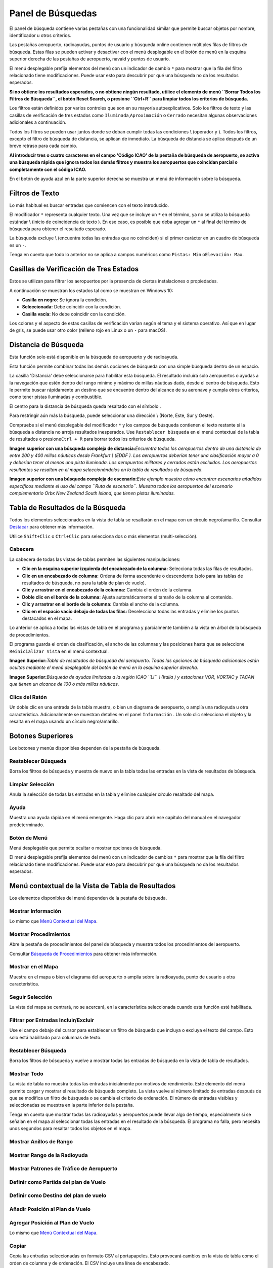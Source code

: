 .. _search-dock-window:

|Search| Panel de Búsquedas
---------------------------

El panel de búsqueda contiene varias pestañas con una funcionalidad
similar que permite buscar objetos por nombre, identificador u otros
criterios.

Las pestañas aeropuerto, radioayudas, puntos de usuario y búsqueda
online contienen múltiples filas de filtros de búsqueda. Estas filas se
pueden activar y desactivar con el menú desplegable en el botón de menú
|Menu Button| en la esquina superior derecha de las pestañas de
aeropuerto, navaid y puntos de usuario.

El menú desplegable prefija elementos del menú con un indicador de
cambio ``*`` para mostrar que la fila del filtro relacionado tiene
modificaciones. Puede usar esto para descubrir por qué una búsqueda no
da los resultados esperados.

**Si no obtiene los resultados esperados, o no obtiene ningún resultado,
utilice el elemento de menú ``Borrar Todos los Filtros de Búsqueda``, el
botón Reset Search, o presione ``Ctrl+R`` para limpiar todos los
criterios de búsqueda.**

Los filtros están definidos por varios controles que son en su mayoría
autoexplicativos. Solo los filtros de texto y las casillas de
verificación de tres estados como ``Iluminada``,\ ``Aproximación`` o
``Cerrado`` necesitan algunas observaciones adicionales a continuación.

Todos los filtros se pueden usar juntos donde se deban cumplir todas las
condiciones \\ (operador ``y`` ). Todos los filtros, excepto el filtro
de búsqueda de distancia, se aplican de inmediato. La búsqueda de
distancia se aplica después de un breve retraso para cada cambio.

**Al introducir tres o cuatro caracteres en el campo 'Código ICAO' de la
pestaña de búsqueda de aeropuerto, se activa una búsqueda rápida que
ignora todos los demás filtros y muestra los aeropuertos que coincidan
parcial o completamente con el código ICAO.**

En el botón de ayuda azul en la parte superior derecha se muestra un
menú de información sobre la búsqueda.

.. _text-filters:

Filtros de Texto
~~~~~~~~~~~~~~~~

Lo más habitual es buscar entradas que comiencen con el texto
introducido.

El modificador ``*`` representa cualquier texto. Una vez que se incluye
un ``*`` en el término, ya no se utiliza la búsqueda estándar \\ (inicio
de coincidencia de texto ). En ese caso, es posible que deba agregar un
``*`` al final del término de búsqueda para obtener el resultado
esperado.

La búsqueda excluye \\ (encuentra todas las entradas que no coinciden)
si el primer carácter en un cuadro de búsqueda es un ``-``.

Tenga en cuenta que todo lo anterior no se aplica a campos numéricos
como ``Pistas: Min`` o\ ``Elevación: Max``.

.. _tri-state-checkboxes:

Casillas de Verificación de Tres Estados
~~~~~~~~~~~~~~~~~~~~~~~~~~~~~~~~~~~~~~~~

Estos se utilizan para filtrar los aeropuertos por la presencia de
ciertas instalaciones o propiedades.

A continuación se muestran los estados tal como se muestran en Windows
10:

-  **Casilla en negro:** Se ignora la condición.
-  **Seleccionada:** Debe coincidir con la condición.
-  **Casilla vacía:** No debe coincidir con la condición.

Los colores y el aspecto de estas casillas de verificación varían según
el tema y el sistema operativo. Así que en lugar de gris, se puede usar
otro color (relleno rojo en Linux o un ``-`` para macOS).

.. _distance-search:

Distancia de Búsqueda
~~~~~~~~~~~~~~~~~~~~~

Esta función solo está disponible en la búsqueda de aeropuerto y de
radioayuda.

Esta función permite combinar todas las demás opciones de búsqueda con
una simple búsqueda dentro de un espacio.

La casilla 'Distancia' debe seleccionarse para habilitar esta búsqueda.
El resultado incluirá solo aeropuertos o ayudas a la navegación que
estén dentro del rango mínimo y máximo de millas náuticas dado, desde el
centro de búsqueda. Esto le permite buscar rápidamente un destino que se
encuentre dentro del alcance de su aeronave y cumpla otros criterios,
como tener pistas iluminadas y combustible.

El centro para la distancia de búsqueda queda resaltado con el símbolo
|Distance Search Symbol|.

Para restringir aún más la búsqueda, puede seleccionar una dirección \\
(Norte, Este, Sur y Oeste).

Compruebe si el menú desplegable del modificador ``*`` y los campos de
búsqueda contienen el texto restante si la búsqueda a distancia no
arroja resultados inesperados. Use ``Restablecer búsqueda`` en el menú
contextual de la tabla de resultados o presione\ ``Ctrl + R`` para
borrar todos los criterios de búsqueda.

|Complex Distance Search|

**Imagen superior con una búsqueda compleja de distancia:**\ *Encuentra
todos los aeropuertos dentro de una distancia de entre 200 y 400 millas
náuticas desde Frankfurt \\ (EDDF ). Los aeropuertos deberían tener una
clasificación mayor a 0 y deberían tener al menos una pista iluminada.
Los aeropuertos militares y cerrados están excluidos. Los aeropuertos
resultantes se resaltan en el mapa seleccionándolos en la tabla de
resultados de búsqueda.*

|Complex Search for Scenery|

**Imagen superior con una búsqueda compleja de escenario:**\ *Este
ejemplo muestra cómo encontrar escenarios añadidos específicos mediante
el uso del campo ``Ruta de escenario``. Muestra todos los aeropuertos
del escenario complementario Orbx New Zealand South Island, que tienen
pistas iluminadas.*

.. _search-result-table-view:

Tabla de Resultados de la Búsqueda
~~~~~~~~~~~~~~~~~~~~~~~~~~~~~~~~~~

Todos los elementos seleccionados en la vista de tabla se resaltarán en
el mapa con un círculo negro/amarillo. Consultar
`Destacar <MAPDISPLAY.html#highlights>`__ para obtener más información.

Utilice ``Shift+Clic`` o ``Ctrl+Clic`` para selecciona dos o más
elementos (multi-selección).

.. _table-view:

Cabecera
^^^^^^^^

La cabecera de todas las vistas de tablas permiten las siguientes
manipulaciones:

-  **Clic en la esquina superior izquierda del encabezado de la
   columna:** Selecciona todas las filas de resultados.
-  **Clic en un encabezado de columna:** Ordena de forma ascendente o
   descendente (solo para las tablas de resultados de búsqueda, no para
   la tabla de plan de vuelo).
-  **Clic y arrastrar en el encabezado de la columna:** Cambia el orden
   de la columna.
-  **Doble clic en el borde de la columna:** Ajusta automáticamente el
   tamaño de la columna al contenido.
-  **Clic y arrastrar en el borde de la columna:** Cambia el ancho de
   la columna.
-  **Clic en el espacio vacío debajo de todas las filas:** Deselecciona
   todas las entradas y elimine los puntos destacados en el mapa.

Lo anterior se aplica a todas las vistas de tabla en el programa y
parcialmente también a la vista en árbol de la búsqueda de
procedimientos.

El programa guarda el orden de clasificación, el ancho de las columnas y
las posiciones hasta que se seleccione ``Reinicializar Vista`` en el
menú contextual.

|Airport Search Result Table|

**Imagen Superior:**\ *Tabla de resultados de búsqueda del aeropuerto.
Todas las opciones de búsqueda adicionales están ocultas mediante el
menú desplegable del botón de menú en la esquina superior derecha.*

|Navaid Search Result Table|

**Imagen Superior:**\ *Búsqueda de ayudas limitadas a la región ICAO
``LI`` \\ (Italia ) y estaciones VOR, VORTAC y TACAN que tienen un
alcance de 100 o más millas náuticas.*

.. _mouse-clicks-0:

Clics del Ratón
^^^^^^^^^^^^^^^^

Un doble clic en una entrada de la tabla muestra, o bien un diagrama de
aeropuerto, o amplía una radioyuda u otra característica. Adicionalmente
se muestran detalles en el panel ``Información`` . Un solo clic
selecciona el objeto y la resalta en el mapa usando un círculo
negro/amarillo.

.. _top-buttons:

Botones Superiores
~~~~~~~~~~~~~~~~~~

Los botones y menús disponibles dependen de la pestaña de búsqueda.

.. _reset-search:

|Reset Search| Restablecer Búsqueda
^^^^^^^^^^^^^^^^^^^^^^^^^^^^^^^^^^^

Borra los filtros de búsqueda y muestra de nuevo en la tabla todas las
entradas en la vista de resultados de búsqueda.

.. _clear-selection:

|Clear Selection| Limpiar Selección
^^^^^^^^^^^^^^^^^^^^^^^^^^^^^^^^^^^

Anula la selección de todas las entradas en la tabla y elimine cualquier
círculo resaltado del mapa.

.. _help:

|Help| Ayuda
^^^^^^^^^^^^

Muestra una ayuda rápida en el menú emergente. Haga clic para abrir ese
capítulo del manual en el navegador predeterminado.

.. _menu:

|Menu Button| Botón de Menú
^^^^^^^^^^^^^^^^^^^^^^^^^^^

Menú desplegable que permite ocultar o mostrar opciones de búsqueda.

El menú desplegable prefija elementos del menú con un indicador de
cambios ``*`` para mostrar que la fila del filtro relacionado tiene
modificaciones. Puede usar esto para descubrir por qué una búsqueda no
da los resultados esperados.

.. _search-result-table-view-context-menu:

Menú contextual de la Vista de Tabla de Resultados
~~~~~~~~~~~~~~~~~~~~~~~~~~~~~~~~~~~~~~~~~~~~~~~~~~

Los elementos disponibles del menú dependen de la pestaña de búsqueda.

.. _show-information-0:

|Show Information| Mostrar Información
^^^^^^^^^^^^^^^^^^^^^^^^^^^^^^^^^^^^^^

Lo mismo que `Menú Contextual del
Mapa <MAPDISPLAY.html#map-context-menu>`__.

.. _show-procedures:

|Show Procedures| Mostrar Procedimientos
^^^^^^^^^^^^^^^^^^^^^^^^^^^^^^^^^^^^^^^^

Abre la pestaña de procedimientos del panel de búsqueda y muestra todos
los procedimientos del aeropuerto.

Consultar `Búsqueda de Procedimientos <SEARCHPROCS.html>`__ para obtener
más información.

.. _show-on-map:

|Show on Map| Mostrar en el Mapa
^^^^^^^^^^^^^^^^^^^^^^^^^^^^^^^^

Muestra en el mapa o bien el diagrama del aeropuerto o amplia sobre la
radioayuda, punto de usuario u otra característica.

.. _follow-selection:

Seguir Selección
^^^^^^^^^^^^^^^^

La vista del mapa se centrará, no se acercará, en la característica
seleccionada cuando esta función esté habilitada.

.. _filter-by-entries-including-excluding:

|Filter by Entries including|\ |Filter by Entries excluding| Filtrar por Entradas Incluir/Excluir
^^^^^^^^^^^^^^^^^^^^^^^^^^^^^^^^^^^^^^^^^^^^^^^^^^^^^^^^^^^^^^^^^^^^^^^^^^^^^^^^^^^^^^^^^^^^^^^^^

Use el campo debajo del cursor para establecer un filtro de búsqueda que
incluya o excluya el texto del campo. Esto solo está habilitado para
columnas de texto.

.. _reset-search:

|Reset Search| Restablecer Búsqueda
^^^^^^^^^^^^^^^^^^^^^^^^^^^^^^^^^^^

Borra los filtros de búsqueda y vuelve a mostrar todas las entradas de
búsqueda en la vista de tabla de resultados.

.. _show-all:

|Show All| Mostrar Todo
^^^^^^^^^^^^^^^^^^^^^^^

La vista de tabla no muestra todas las entradas inicialmente por motivos
de rendimiento. Este elemento del menú permite cargar y mostrar el
resultado de búsqueda completo. La vista vuelve al número limitado de
entradas después de que se modifica un filtro de búsqueda o se cambia el
criterio de ordenación. El número de entradas visibles y seleccionadas
se muestra en la parte inferior de la pestaña.

Tenga en cuenta que mostrar todas las radioayudas y aeropuertos puede
llevar algo de tiempo, especialmente si se señalan en el mapa al
seleccionar todas las entradas en el resultado de la búsqueda. El
programa no falla, pero necesita unos segundos para resaltar todos los
objetos en el mapa.

.. _show-range-rings-0:

|Show Range Rings| Mostrar Anillos de Rango
^^^^^^^^^^^^^^^^^^^^^^^^^^^^^^^^^^^^^^^^^^^

.. _show-navaid-range-0:

|Show Navaid range| Mostrar Rango de la Radioyuda
^^^^^^^^^^^^^^^^^^^^^^^^^^^^^^^^^^^^^^^^^^^^^^^^^

.. _show-traffic-pattern:

|Display Airport Traffic Pattern| Mostrar Patrones de Tráfico de Aeropuerto
^^^^^^^^^^^^^^^^^^^^^^^^^^^^^^^^^^^^^^^^^^^^^^^^^^^^^^^^^^^^^^^^^^^^^^^^^^^

.. _set-as-flight-plan-departure-0:

|Set as Flight Plan Departure| Definir como Partida del plan de Vuelo
^^^^^^^^^^^^^^^^^^^^^^^^^^^^^^^^^^^^^^^^^^^^^^^^^^^^^^^^^^^^^^^^^^^^^

.. _set-as-flight-plan-destination-0:

|Set as Flight Plan Destination| Definir como Destino del plan de vuelo
^^^^^^^^^^^^^^^^^^^^^^^^^^^^^^^^^^^^^^^^^^^^^^^^^^^^^^^^^^^^^^^^^^^^^^^

.. _add-position-to-flight-plan-0:

|Add Position to Flight Plan| Añadir Posición al Plan de Vuelo
^^^^^^^^^^^^^^^^^^^^^^^^^^^^^^^^^^^^^^^^^^^^^^^^^^^^^^^^^^^^^^

.. _append-position-to-flight-plan-0:

|Append Position to Flight Plan| Agregar Posición al Plan de Vuelo
^^^^^^^^^^^^^^^^^^^^^^^^^^^^^^^^^^^^^^^^^^^^^^^^^^^^^^^^^^^^^^^^^^

Lo mismo que `Menú Contextual del
Mapa <MAPDISPLAY.html#map-context-menu>`__.

.. _copy:

|Copy| Copiar
^^^^^^^^^^^^^

Copia las entradas seleccionadas en formato CSV al portapapeles. Esto
provocará cambios en la vista de tabla como el orden de columna y de
ordenación. El CSV incluye una línea de encabezado.

.. _select-all:

Seleccionar Todo
^^^^^^^^^^^^^^^^

Selecciona todas las entradas visibles. Para seleccionar todas las
entradas disponibles, primero debe usarse la función ``Mostrar todo``.

.. _clear-selection:

|Clear Selection| Limpiar Selección
^^^^^^^^^^^^^^^^^^^^^^^^^^^^^^^^^^^

Anula la selección de todas las entradas en la tabla y elimina cualquier
círculo resaltado del mapa.

.. _reset-view:

|Reset View| Restablecer Vista
^^^^^^^^^^^^^^^^^^^^^^^^^^^^^^

Restablece el orden de clasificación, el orden de las columnas y el
ancho de las columnas.

.. _set-center-for-distance-search-0:

|Set Center for Distance Search| Restablecer el Centro de la Distancia de Búsqueda
^^^^^^^^^^^^^^^^^^^^^^^^^^^^^^^^^^^^^^^^^^^^^^^^^^^^^^^^^^^^^^^^^^^^^^^^^^^^^^^^^^

Lo mismo que `Menú Contextual del
Mapa <MAPDISPLAY.html#map-context-menu>`__.

.. |Search| image:: ../images/icon_searchdock.png
.. |Menu Button| image:: ../images/icon_menubutton.png
.. |Distance Search Symbol| image:: ../images/icon_distancemark.png
.. |Complex Distance Search| image:: ../images/complexsearch.jpg
.. |Complex Search for Scenery| image:: ../images/complexsearch2.jpg
.. |Airport Search Result Table| image:: ../images/airportsearchtable.jpg
.. |Navaid Search Result Table| image:: ../images/navaidsearchtable.jpg
.. |Reset Search| image:: ../images/icon_clear.png
.. |Clear Selection| image:: ../images/icon_clearselection.png
.. |Help| image:: ../images/icon_help.png
.. |Show Information| image:: ../images/icon_globals.png
.. |Show Procedures| image:: ../images/icon_approach.png
.. |Show on Map| image:: ../images/icon_showonmap.png
.. |Filter by Entries including| image:: ../images/icon_filter-add.png
.. |Filter by Entries excluding| image:: ../images/icon_filter-remove.png
.. |Show All| image:: ../images/icon_load-all.png
.. |Show Range Rings| image:: ../images/icon_rangerings.png
.. |Show Navaid range| image:: ../images/icon_navrange.png
.. |Display Airport Traffic Pattern| image:: ../images/icon_trafficpattern.png
.. |Set as Flight Plan Departure| image:: ../images/icon_airportroutedest.png
.. |Set as Flight Plan Destination| image:: ../images/icon_airportroutestart.png
.. |Add Position to Flight Plan| image:: ../images/icon_routeadd.png
.. |Append Position to Flight Plan| image:: ../images/icon_routeadd.png
.. |Copy| image:: ../images/icon_copy.png
.. |Reset View| image:: ../images/icon_cleartable.png
.. |Set Center for Distance Search| image:: ../images/icon_mark.png

